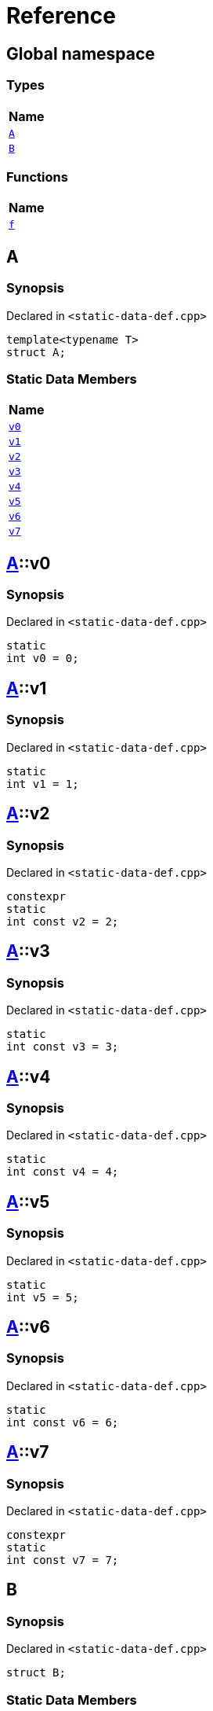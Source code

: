 = Reference
:mrdocs:

[#index]
== Global namespace


=== Types

[cols=1]
|===
| Name 

| <<A,`A`>> 
| <<B,`B`>> 
|===
=== Functions

[cols=1]
|===
| Name 

| <<f,`f`>> 
|===

[#A]
== A


=== Synopsis


Declared in `&lt;static&hyphen;data&hyphen;def&period;cpp&gt;`

[source,cpp,subs="verbatim,replacements,macros,-callouts"]
----
template&lt;typename T&gt;
struct A;
----

=== Static Data Members

[cols=1]
|===
| Name 

| <<A-v0,`v0`>> 
| <<A-v1,`v1`>> 
| <<A-v2,`v2`>> 
| <<A-v3,`v3`>> 
| <<A-v4,`v4`>> 
| <<A-v5,`v5`>> 
| <<A-v6,`v6`>> 
| <<A-v7,`v7`>> 
|===



[#A-v0]
== <<A,A>>::v0


=== Synopsis


Declared in `&lt;static&hyphen;data&hyphen;def&period;cpp&gt;`

[source,cpp,subs="verbatim,replacements,macros,-callouts"]
----
static
int v0 = 0;
----

[#A-v1]
== <<A,A>>::v1


=== Synopsis


Declared in `&lt;static&hyphen;data&hyphen;def&period;cpp&gt;`

[source,cpp,subs="verbatim,replacements,macros,-callouts"]
----
static
int v1 = 1;
----

[#A-v2]
== <<A,A>>::v2


=== Synopsis


Declared in `&lt;static&hyphen;data&hyphen;def&period;cpp&gt;`

[source,cpp,subs="verbatim,replacements,macros,-callouts"]
----
constexpr
static
int const v2 = 2;
----

[#A-v3]
== <<A,A>>::v3


=== Synopsis


Declared in `&lt;static&hyphen;data&hyphen;def&period;cpp&gt;`

[source,cpp,subs="verbatim,replacements,macros,-callouts"]
----
static
int const v3 = 3;
----

[#A-v4]
== <<A,A>>::v4


=== Synopsis


Declared in `&lt;static&hyphen;data&hyphen;def&period;cpp&gt;`

[source,cpp,subs="verbatim,replacements,macros,-callouts"]
----
static
int const v4 = 4;
----

[#A-v5]
== <<A,A>>::v5


=== Synopsis


Declared in `&lt;static&hyphen;data&hyphen;def&period;cpp&gt;`

[source,cpp,subs="verbatim,replacements,macros,-callouts"]
----
static
int v5 = 5;
----

[#A-v6]
== <<A,A>>::v6


=== Synopsis


Declared in `&lt;static&hyphen;data&hyphen;def&period;cpp&gt;`

[source,cpp,subs="verbatim,replacements,macros,-callouts"]
----
static
int const v6 = 6;
----

[#A-v7]
== <<A,A>>::v7


=== Synopsis


Declared in `&lt;static&hyphen;data&hyphen;def&period;cpp&gt;`

[source,cpp,subs="verbatim,replacements,macros,-callouts"]
----
constexpr
static
int const v7 = 7;
----

[#B]
== B


=== Synopsis


Declared in `&lt;static&hyphen;data&hyphen;def&period;cpp&gt;`

[source,cpp,subs="verbatim,replacements,macros,-callouts"]
----
struct B;
----

=== Static Data Members

[cols=1]
|===
| Name 

| <<B-x0,`x0`>> 
| <<B-x1,`x1`>> 
|===



[#B-x0]
== <<B,B>>::x0


=== Synopsis


Declared in `&lt;static&hyphen;data&hyphen;def&period;cpp&gt;`

[source,cpp,subs="verbatim,replacements,macros,-callouts"]
----
static
thread_local
int const x0 = 0;
----

[#B-x1]
== <<B,B>>::x1


=== Synopsis


Declared in `&lt;static&hyphen;data&hyphen;def&period;cpp&gt;`

[source,cpp,subs="verbatim,replacements,macros,-callouts"]
----
constexpr
static
thread_local
int const x1 = 0;
----

[#f]
== f


=== Synopsis


Declared in `&lt;static&hyphen;data&hyphen;def&period;cpp&gt;`

[source,cpp,subs="verbatim,replacements,macros,-callouts"]
----
auto
f();
----



[.small]#Created with https://www.mrdocs.com[MrDocs]#
